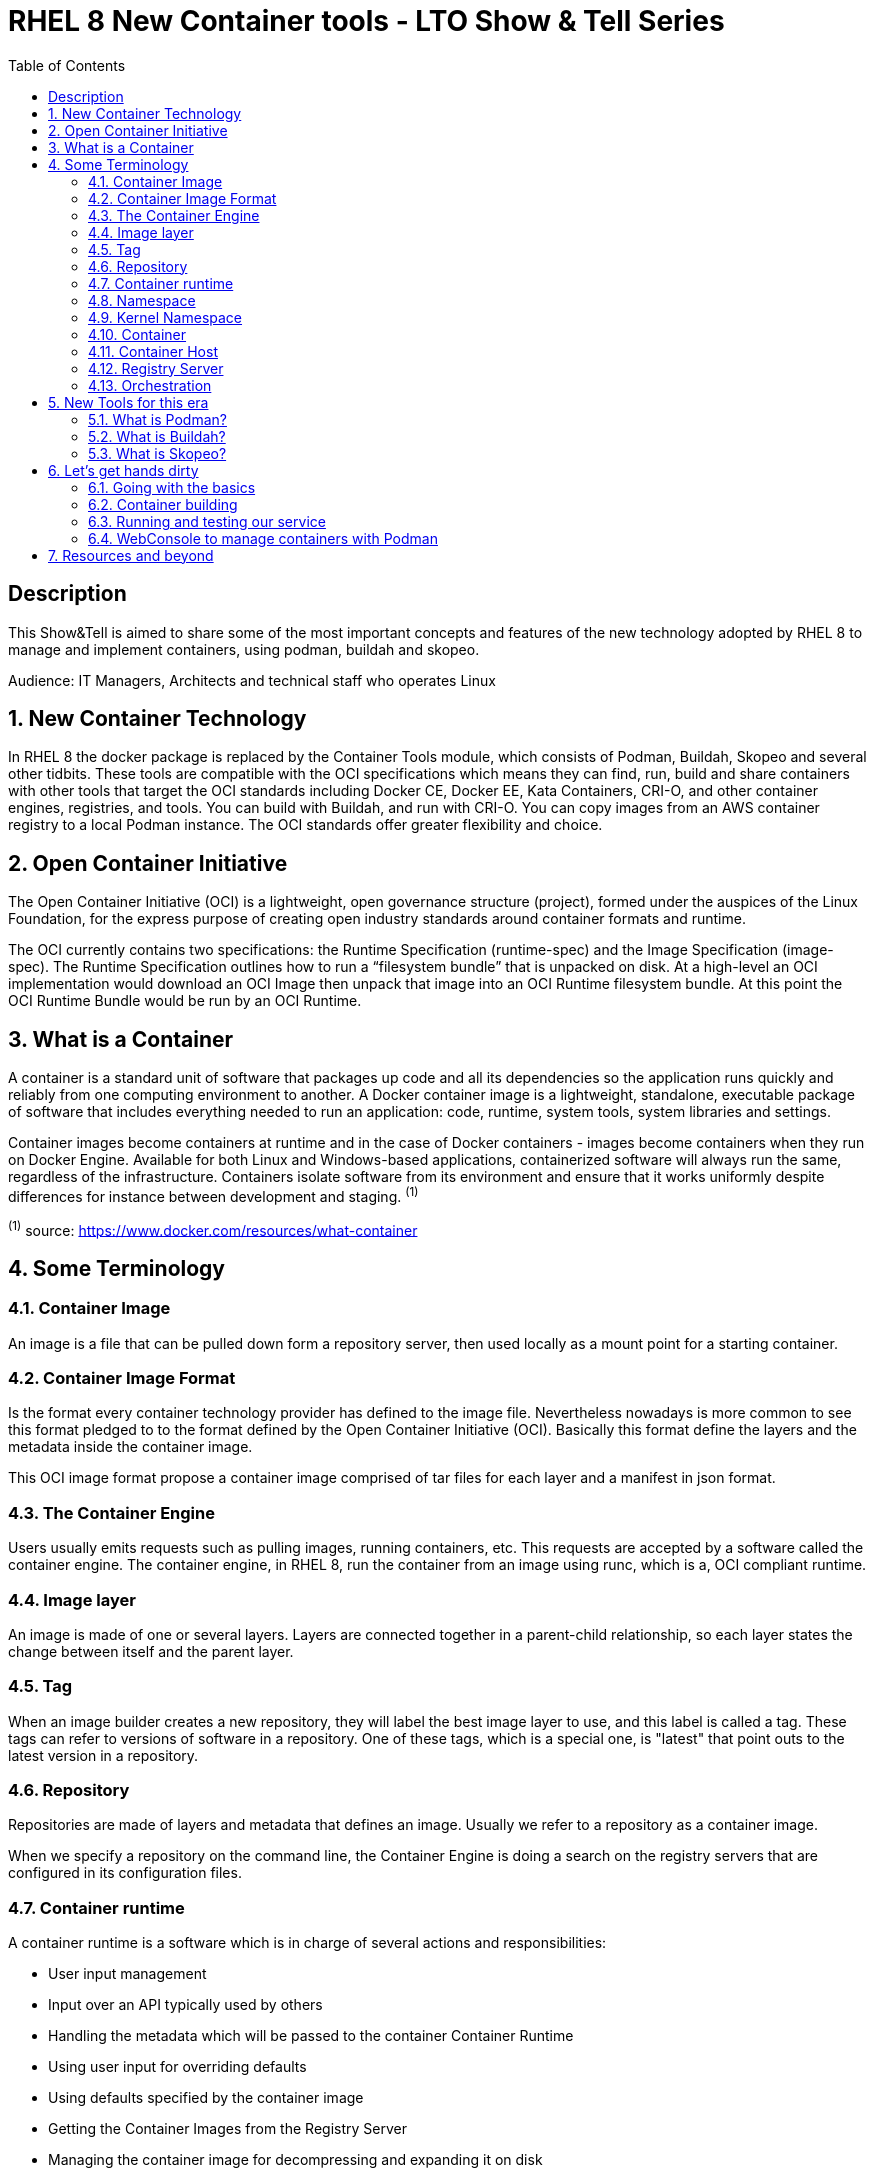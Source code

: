 :scrollbar:
:data-uri:
:toc2:
:imagesdir: images

= RHEL 8 New Container tools - LTO Show & Tell Series

== Description
This Show&Tell is aimed to share some of the most important concepts and features of the new technology adopted by RHEL 8 to manage and implement containers, using podman, buildah and skopeo.

Audience: IT Managers, Architects and technical staff who operates Linux

:numbered:

== New Container Technology
In RHEL 8 the docker package is replaced by the Container Tools module, which consists of Podman, Buildah, Skopeo and several other tidbits. These tools are compatible with the OCI specifications which means they can find, run, build and share containers with other tools that target the OCI standards including Docker CE, Docker EE, Kata Containers, CRI-O, and other container engines, registries, and tools. You can build with Buildah, and run with CRI-O. You can copy images from an AWS container registry to a local Podman instance. The OCI standards offer greater flexibility and choice.

== Open Container Initiative
The Open Container Initiative (OCI) is a lightweight, open governance structure (project), formed under the auspices of the Linux Foundation, for the express purpose of creating open industry standards around container formats and runtime.

The OCI currently contains two specifications: the Runtime Specification (runtime-spec) and the Image Specification (image-spec). The Runtime Specification outlines how to run a “filesystem bundle” that is unpacked on disk. At a high-level an OCI implementation would download an OCI Image then unpack that image into an OCI Runtime filesystem bundle. At this point the OCI Runtime Bundle would be run by an OCI Runtime.

== What is a Container
A container is a standard unit of software that packages up code and all its dependencies so the application runs quickly and reliably from one computing environment to another. A Docker container image is a lightweight, standalone, executable package of software that includes everything needed to run an application: code, runtime, system tools, system libraries and settings.

Container images become containers at runtime and in the case of Docker containers - images become containers when they run on Docker Engine. Available for both Linux and Windows-based applications, containerized software will always run the same, regardless of the infrastructure. Containers isolate software from its environment and ensure that it works uniformly despite differences for instance between development and staging. ^(1)^

^(1)^ source: https://www.docker.com/resources/what-container

== Some Terminology

=== Container Image
An image is a file that can be pulled down form a repository server, then used locally as a mount point for a starting container.

=== Container Image Format
Is the format every container technology provider has defined to the image file. Nevertheless nowadays is more common to see this format pledged to to the format defined by the Open Container Initiative (OCI). Basically this format define the layers and the metadata inside the container image.

This OCI image format propose a container image comprised of tar files for each layer and a manifest in json format.

=== The Container Engine
Users usually emits requests such as pulling images, running containers, etc. This requests are accepted by a software called the container engine. The container engine, in RHEL 8, run the container from an image using runc, which is a, OCI compliant runtime.

=== Image layer

An image is made of one or several layers. Layers are connected together in a parent-child relationship, so each layer states the change between itself and the parent layer.

=== Tag

When an image builder creates a new repository, they will label the best image layer to use, and this label is called a tag. These tags can refer to versions of software in a repository. One of these tags, which is a special one, is "latest" that point outs to the latest version in a repository.

=== Repository

Repositories are made of layers and metadata that defines an image. Usually we refer to a repository as a container image.

When we specify a repository on the command line, the Container Engine is doing a search on the registry servers that are configured in its configuration files.

=== Container runtime

A container runtime is a software which is in charge of several actions and responsibilities:

* User input management
* Input over an API typically used by others
* Handling the metadata which will be passed to the container Container Runtime
* Using user input for overriding defaults
* Using defaults specified by the container image
* Getting the Container Images from the Registry Server
* Managing the container image for decompressing and expanding it on disk
* Preparing a mount point for the container
* Calling the Container Runtime

runc is the OCI compliant runtime most used by users and developers nowadays.

=== Namespace

Namespaces separate groups of repositories. The namespace is typically the username of the person sharing the image, but can also be a group name, or a logical name. For example, Red Hat uses the namespace to separate groups of repositories based on products listed on the Red Hat Federated Registry server.

=== Kernel Namespace

A kernel namespace is different from a namespace in which the former enables each container to have it’s own mount points, network interfaces, user identifiers, process identifiers, etc.

Typically, a regular Linux process is created using a version of exec() system call. When a container is created, the container engine makes the request to the kernel with a special system call called clone(), which in consequence creates the process ith its own virtual mount points, process ids, user ids, network interfaces, hostname, etc, benefiting the process isolation from the regular processes.

=== Container

A container is an instance of a container image comprised of standard Linux processes which are ussually created using clone() system call.

Red Hat Enterprise Linux implements Linux Containers using core technologies such as Control Groups (Cgroups) for Resource Management, Namespaces for Process Isolation, SELinux for Security, enabling secure multi-tenancy and reducing the potential for security exploits. All this is meant to provide you with an environment to producing and running enterprise-quality containers.

=== Container Host

A container host is an Operating System Instance in charge of running the processes that compose a container. This host could be a physical, an on premise virtual machine or a cloud virtual instance.

=== Registry Server

It is a server which stores repositories. Usually when the repository is not locally cached, it can be pulled from different registries. For example Red Hat Enterprise Linux is configured to pull repositories from registry.access.redhat.com first, then it will try docker.io (Docker Hub) and quay.io.

=== Orchestration

The orchestration comes into the scene when scalability and control is necessary in a consistent way. What a container orchestration does is:

* Schedules container workloads into a cluster dynamically.
* Defines standard file formats for maintaining all metadata.

The capabilities that are obtained by an orchestration system could be the following.

* Consistency
* Automation
* Assistance on flowcharts otherwise manual

Red Hat Openshift is a good example of a container orchestration.

== New Tools for this era

=== What is Podman?

Podman is an open-source project that is available on most Linux platforms and resides on GitHub. It is a daemonless container engine for developing, managing, and running Open Container Initiative (OCI) containers and container images on your Linux System. Podman provides a Docker-compatible command line front end that can simply alias the Docker cli, `alias docker=podman`.

In Red Hat Enterprise Linux exists a way to mimic the docker cli installing podman-docker package, which gives Docker's administrators the look and feel of Docker command line.

Containers under the control of Podman can either be run by root or by a non-privileged user. Podman manages the entire container ecosystem which includes pods, containers, container images, and container volumes using the libpod library. Podman specializes in all of the commands and functions that help you to maintain and modify OCI container images, such as pulling and tagging. It allows you to create, run, and maintain those containers created from those images in a production environment.

source: https://podman.io/whatis.html

=== What is Buildah?

Buildah is a command-line tool for building Open Container Initiative-compatible images quickly and easily. It can act as a drop-in replacement for the Docker daemon’s docker build command but is flexible enough to allow you to build images with whatever tools you prefer to use. Buildah is easy to incorporate into scripts and build pipelines, and best of all, it doesn’t require a running container daemon to build its image.

Podman can be used to build containers, so what is the difference wirth Buildah?.

Podman uses Buildah’s build functionality under the covers to create a container image, but the two projects have differences. The most important difference between Podman and Buildah is their concept of a container. Podman allows users to create traditional containers and the intent of these containers is to be controlled through the entirety of a container life cycle. Buildah containers, on the other hand, are really created to allow content to be added to the container image. Each project has a separate internal representation of a container that is not shared. Because of this you cannot see Podman containers from within Buildah or vice versa. However the internal representation of a container image is the same between Buildah and Podman. In consequence, any container image that has been created, pulled or modified by one can be seen and used by the other.

source: https://opensource.com/article/18/6/getting-started-buildah

=== What is Skopeo?

Skopeo is a command line utility that performs various operations on container images and image repositories. it Can work with OCI images as well as the original Docker v2 images.

Skopeo works with API V2 registries such as Docker registries, the Atomic registry, private registries, local directories and local OCI-layout directories. Skopeo does not require a daemon to be running to perform these operations which consist of:

* Copying an image from and to various storage mechanisms. For example you can copy images from one registry to another, without requiring privilege.

* Inspecting a remote image showing its properties including its layers, without requiring you to pull the image to the host.

* Deleting an image from an image repository.

* When required by the repository, skopeo can pass the appropriate credentials and certificates for authentication.

source: https://github.com/containers/skopeo

== Let's get hands dirty

In this session we are going to do several activities related to the following workflow:

=== Going with the basics

* Understand how Podman works in general

*Install RHEL 8 container tools module*

[source,bash]
-----------------
# yum module install container-tools -y
-----------------

* Playing around with containers

*Configure Registries*

You can configure which and the order of the rgistries to be consulted in a search procedure with podman.

[source,bash]
-----------------
# more /etc/containers/registries.conf

# This is a system-wide configuration file used to
# keep track of registries for various container backends.
# It adheres to TOML format and does not support recursive
# lists of registries.

# The default location for this configuration file is /etc/containers/registries.conf.

# The only valid categories are: 'registries.search', 'registries.insecure',
# and 'registries.block'.

[registries.search]
registries = ['registry.redhat.io', 'registry.access.redhat.com', 'quay.io', 'docker.io']

...
-----------------

[NOTE] 
registries.conf, by default, has configured redhat, quay and then docker, which also is the order fo searching.

*Install podman-docker package*

podman-docker is a package for letting Docker users to use docker command as they where working on a docker server. Installin the package is very easy and give docker administrator a comman ground for their admin stuff.

[source,bash]
-----------------
# yum install podman-docker -y

# docker info
Emulate Docker CLI using podman. Create /etc/containers/nodocker to quiet msg.
host:
  BuildahVersion: 1.9.0
  Conmon:
    package: podman-1.4.2-6.module+el8.1.0+4830+f49150d7.x86_64
    path: /usr/libexec/podman/conmon
    version: 'conmon version 2.0.1-dev, commit: unknown'
  Distribution:
    distribution: '"rhel"'
    version: "8.1"
  MemFree: 137306112
  MemTotal: 1028866048
  OCIRuntime:
    package: runc-1.0.0-61.rc8.module+el8.1.0+4873+4a24e241.x86_64
    path: /usr/bin/runc
    version: 'runc version spec: 1.0.1-dev'
  SwapFree: 1681203200
  SwapTotal: 1719660544
  arch: amd64
  cpus: 2
  hostname: showtellrhel
  kernel: 4.18.0-147.3.1.el8_1.x86_64
  os: linux
  rootless: false
  uptime: 1h 51m 40.29s (Approximately 0.04 days)
registries:
  blocked: null
  insecure: null
  search:
  - registry.redhat.io
  - registry.access.redhat.com
  - quay.io
  - docker.io
store:
  ConfigFile: /etc/containers/storage.conf
  ContainerStore:
    number: 7
  GraphDriverName: overlay
  GraphOptions: null
  GraphRoot: /var/lib/containers/storage
  GraphStatus:
    Backing Filesystem: xfs
    Native Overlay Diff: "true"
    Supports d_type: "true"
    Using metacopy: "false"
  ImageStore:
    number: 5
  RunRoot: /var/run/containers/storage
  VolumePath: /var/lib/containers/storage/volumes

-----------------

We have executed a "docker info" command to inspect our containers environment installation. The output shows several pieces of important information such as versions, storage facilities, images stored, registries, etc.

*Search for registries*

The info parameter of podman command give us come useful information including the registries where, by default, the enginde look for images.

  search:
  - registry.redhat.io
  - registry.access.redhat.com
  - quay.io
  - docker.io
  

Let's search for the ubi image of RHEL 8.

[source,bash]
-----------------
# podman search ubi8 | grep  registry.access.redhat.com

redhat.com   registry.access.redhat.com/ubi8                       The Universal Base Image is designed and eng...   0
redhat.com   registry.access.redhat.com/openjdk/openjdk-11-rhel8   OpenJDK S2I image for Java Applications on U...   0
redhat.com   registry.access.redhat.com/openjdk/openjdk-8-rhel8    OpenJDK 1.8 Image for Java Applications base...   0
redhat.com   registry.access.redhat.com/ubi8/dotnet-21             .NET Core 2.1 SDK and Runtime on RHEL 8           0
redhat.com   registry.access.redhat.com/ubi8/dotnet-30             .NET Core 3.0 SDK and Runtime on RHEL 8           0
redhat.com   registry.access.redhat.com/ubi8/dotnet-30-runtime     .NET Core 3.0 runtime only on RHEL 8              0
redhat.com   registry.access.redhat.com/ubi8/go-toolset            Platform for building and running Go 1.11.5 ...   0
redhat.com   registry.access.redhat.com/ubi8/perl-526              Platform for building and running Perl 5.26 ...   0
redhat.com   registry.access.redhat.com/ubi8/python-36             Platform for building and running Python 3.6...   0
redhat.com   registry.access.redhat.com/ubi8/ruby-25               Platform for building and running Ruby 2.5 a...   0
redhat.com   registry.access.redhat.com/ubi8/nodejs-10             Platform for building and running Node.js 10...   0
redhat.com   registry.access.redhat.com/ubi8/nodejs-12             Platform for building and running Node.js 12...   0
redhat.com   registry.access.redhat.com/ubi8/php-72                Platform for building and running PHP 7.2 ap...   0
redhat.com   registry.access.redhat.com/ubi8/php-73                Platform for building and running PHP 7.3 ap...   0
redhat.com   registry.access.redhat.com/ubi8/python-27             Platform for building and running Python 2.7...   0
redhat.com   registry.access.redhat.com/ubi8/ruby-26               Platform for building and running Ruby 2.6 a...   0
redhat.com   registry.access.redhat.com/ubi8/s2i-core              Base image which allows using of source-to-i...   0
redhat.com   registry.access.redhat.com/ubi8/ubi                   Provides the latest release of the Red Hat U...   0
redhat.com   registry.access.redhat.com/ubi8/dotnet-21-runtime     Provides the latest release of Red Hat Enter...   0
redhat.com   registry.access.redhat.com/ubi8/s2i-base              Base image with essential libraries and tool...   0
redhat.com   registry.access.redhat.com/ubi8/ubi-init              Provides the latest release of the Red Hat U...   0
redhat.com   registry.access.redhat.com/ubi8/ubi-minimal           Provides the latest release of the Minimal R...   0
redhat.com   registry.access.redhat.com/ubi8-minimal               The Universal Base Image Minimal is a stripp...   0
redhat.com   registry.access.redhat.com/ubi8-init                  The Universal Base Image Init is designed to...   0
-----------------

*Pull the RHEL 8 ubi image for use it

[source,bash]
-----------------
# podman pull registry.access.redhat.com/ubi8/ubi
Trying to pull registry.access.redhat.com/ubi8/ubi...Getting image source signatures
Copying blob fd8daf2668d1 done
Copying blob cb3c77f9bdd8 done
Copying config 096cae65a2 done
Writing manifest to image destination
Storing signatures
096cae65a2078ff26b3a2f82b28685b6091e4e2823809d45aef68aa2316300c7

# podman images
REPOSITORY                            TAG      IMAGE ID       CREATED       SIZE
registry.access.redhat.com/ubi8/ubi   latest   096cae65a207   4 weeks ago   239 MB
-----------------

With this image we will going to build our own container with a chatbot application.

*Pull an image with an application installed ready to be used*

The final goal of a container is to service to people or other applications to compose a more robust or elaborated service.

For example, nextcloud is a nice Dropbox clone that can be used right out the box.

Let's search for nextcloud image on any of the registries defined in the configuration file.

[source,bash]
-----------------
# podman search nextcloud

INDEX       NAME                                                   DESCRIPTION                                       STARS   OFFICIAL   AUTOMATED
quay.io     quay.io/rootlogin/nextcloud                            # Nextcloud  Blazing fast image containing N...   0
quay.io     quay.io/crazymax/nextcloud                             **Moved to [DockerHub](https://hub.docker.co...   0
...
docker.io   docker.io/library/nextcloud                            A safe home for all your data                     1232    [OK]
docker.io   docker.io/linuxserver/nextcloud                        A Nextcloud container, brought to you by Lin...   193
docker.io   docker.io/wonderfall/nextcloud                         All-in-one alpine-based Nextcloud image.          79         
...
-----------------

[NOTE] 
The output has been truncated for simplicity. The nextcloud container was found on quay and docker registries. Let's pull the official docker image.

[source,bash]
-----------------
#podman pull docker.io/library/nextcloud
Trying to pull docker.io/library/nextcloud...Getting image source signatures
Copying blob 83d8859e9744 done
Copying blob 85cf4fc86478 done
Copying blob 8ec398bc0356 done
Copying blob 970dadf4ccb6 done
Copying blob d6b7434b63a2 done
Copying blob 8c04561117a4 done
Copying blob 814ae7711d3c done
Copying blob 4896fed78b6b done
Copying blob 9c3d824d0ad5 done
Copying blob 9e316fd5b3b3 done
Copying blob 578b40496c37 done
Copying blob 280386098458 done
Copying blob 11a7c8596b56 done
Copying blob 46017765526c done
Copying blob e74d71e9611d done
Copying blob 8d04e75769f6 done
Copying blob d71822075f1a done
Copying blob b5b721156f26 done
Copying blob c749306a7cbf done
Copying blob d41cc464d579 done
Copying blob 6561bcc8c65b done
Copying config 3cd599c50a done
Writing manifest to image destination
Storing signatures
3cd599c50aec3e6612bfea1fc91e32912a17ecdfb33780f7ceed096b8627c573
-----------------

*Inspect images installed on the host*

podman can assit you to inspect an image.

[source,bash]
-----------------
# podman inspect registry.access.redhat.com/ubi8/ubi
[
    {
        "Id": "096cae65a2078ff26b3a2f82b28685b6091e4e2823809d45aef68aa2316300c7",
        "Digest": "sha256:9e3ba956fab8788c71645d85a7ad21023a6ebc2b7e48eb2940e91b0904d47a94",
        "RepoTags": [
            "registry.access.redhat.com/ubi8/ubi:latest"
        ],
        "RepoDigests": [
            "registry.access.redhat.com/ubi8/ubi@sha256:9e3ba956fab8788c71645d85a7ad21023a6ebc2b7e48eb2940e91b0904d47a94"
        ],
        "Parent": "",
        "Comment": "",
        "Created": "2019-12-10T17:54:10.824568Z",
        "Config": {
            "Env": [
                "PATH=/usr/local/sbin:/usr/local/bin:/usr/sbin:/usr/bin:/sbin:/bin",
                "container=oci"
            ],
            "Cmd": [
                "/bin/bash"
            ],
            "Labels": {
                "architecture": "x86_64",
                "authoritative-source-url": "registry.access.redhat.com",
                "build-date": "2019-12-10T17:53:44.032126",
                "com.redhat.build-host": "cpt-1004.osbs.prod.upshift.rdu2.redhat.com",
                "com.redhat.component": "ubi8-container",
                "com.redhat.license_terms": "https://www.redhat.com/en/about/red-hat-end-user-license-agreements#UBI",
                "description": "The Universal Base Image is designed and engineered to be the base layer for all of your containerized applications, middleware and utilities. This base image is freely redistributable, but Red Hat only supports Red Hat technologies through subscriptions for Red Hat products. This image is maintained by Red Hat and updated regularly.",
                "distribution-scope": "public",
                "io.k8s.description": "The Universal Base Image is designed and engineered to be the base layer for all of your containerized applications, middleware and utilities. This base image is freely redistributable, but Red Hat only supports Red Hat technologies through subscriptions for Red Hat products. This image is maintained by Red Hat and updated regularly.",
                "io.k8s.display-name": "Red Hat Universal Base Image 8",
                "io.openshift.expose-services": "",
                "io.openshift.tags": "base rhel8",
                "maintainer": "Red Hat, Inc.",
                "name": "ubi8",
                "release": "328",
                "summary": "Provides the latest release of Red Hat Universal Base Image 8.",
                "url": "https://access.redhat.com/containers/#/registry.access.redhat.com/ubi8/images/8.1-328",
                "vcs-ref": "c42933bcdbf9f1c232e981a5e40de257c3534c8e",
                "vcs-type": "git",
                "vendor": "Red Hat, Inc.",
                "version": "8.1"
            }
        },...
]
-----------------

[NOTE] 
We can see a lot of info useful for admin purposes. This image is for RHEL 8.1 and was created on 2019-12-10

*Run a container from that image*

Let's start the nextcloud container. In this case, this a container with an application giving a service. Our container will be run starting all the modules and software required for service nextcloud, so we need to run this container in backgound.

[source,bash]
-----------------
# podman run --rm --name=nextcloud -d -p 8080:80 docker.io/library/nextcloud
a26221d2aba4338206a7a7d5b51ccdd76f9eb9e51e6332e7667e127d908071a4

#podman ps
CONTAINER ID  IMAGE                               COMMAND               CREATED         STATUS             PORTS                 NAMES
a26221d2aba4  docker.io/library/nextcloud:latest  /entrypoint.sh ap...  20 seconds ago  Up 19 seconds ago  0.0.0.0:8080->80/tcp  nextcloud
-----------------

Let's see if the service is up and running?

[source,bash]
-----------------
# curl http://192.168.56.116:8080
<!DOCTYPE html>
<html class="ng-csp" data-placeholder-focus="false" lang="en" data-locale="en" >
        <head
 data-requesttoken="O5MhATiYUvPIj5vuTFzrXcfnBKrWIuYTHAABMzIMwAk=:DcFrOXDLCpyb/9SXdWWCDPSqceLuaqxJT3JAAQZbmEA=">
                <meta charset="utf-8">
                <title>
                Nextcloud               </title>
                <meta http-equiv="X-UA-Compatible" content="IE=edge">
                <meta name="viewport" content="width=device-width, initial-scale=1.0, minimum-scale=1.0">
                                <meta name="apple-itunes-app" content="app-id=1125420102">
                                <meta name="theme-color" content="#0082c9">
                <link rel="icon" href="/core/img/favicon.ico">
                <link rel="apple-touch-icon" href="/core/img/favicon-touch.png">
                <link rel="mask-icon" sizes="any" href="/core/img/favicon-mask.svg" color="#0082c9">
                <link rel="manifest" href="/core/img/manifest.json">
                <link rel="stylesheet" href="/core/css/guest.css?v=ba222ded25d957b900c03bef914333cd">
                <script nonce="TzVNaEFUaVlVdlBJajV2dVRGenJYY2ZuQktyV0l1WVRIQUFCTXpJTXdBaz06RGNGck9YRExDcHliLzlTWGRXV0NEUFNxY2VMdWFxeEpUM0pBQVFaYm1FQT0=" defer src="/core/js/dist/main.js?v=ba222ded25d957b900c03bef914333cd"></script>
<script nonce="TzVNaEFUaVlVdlBJajV2dVRGenJYY2ZuQktyV0l1WVRIQUFCTXpJTXdBaz06RGNGck9YRExDcHliLzlTWGRXV0NEUFNxY2VMdWFxeEpUM0pBQVFaYm1FQT0=" defer src="/core/js/mimetype.js?v=ba222ded25d957b900c03bef914333cd"></script>
<script nonce="TzVNaEFUaVlVdlBJajV2dVRGenJYY2ZuQktyV0l1WVRIQUFCTXpJTXdBaz06RGNGck9YRExDcHliLzlTWGRXV0NEUFNxY2VMdWFxeEpUM0pBQVFaYm1FQT0=" defer src="/core/js/mimetypelist.js?v=ba222ded25d957b900c03bef914333cd"></script>
<script nonce="TzVNaEFUaVlVdlBJajV2dVRGenJYY2ZuQktyV0l1WVRIQUFCTXpJTXdBaz06RGNGck9YRExDcHliLzlTWGRXV0NEUFNxY2VMdWFxeEpUM0pBQVFaYm1FQT0=" defer src="/core/js/select2-toggleselect.js?v=ba222ded25d957b900c03bef914333cd"></script>
<script nonce="TzVNaEFUaVlVdlBJajV2dVRGenJYY2ZuQktyV0l1WVRIQUFCTXpJTXdBaz06RGNGck9YRExDcHliLzlTWGRXV0NEUFNxY2VMdWFxeEpUM0pBQVFaYm1FQT0=" defer src="/core/search/js/search.js?v=ba222ded25d957b900c03bef914333cd"></script>
<script nonce="TzVNaEFUaVlVdlBJajV2dVRGenJYY2ZuQktyV0l1WVRIQUFCTXpJTXdBaz06RGNGck9YRExDcHliLzlTWGRXV0NEUFNxY2VMdWFxeEpUM0pBQVFaYm1FQT0=" defer src="/core/js/setup.js?v=ba222ded25d957b900c03bef914333cd"></script>
<script nonce="TzVNaEFUaVlVdlBJajV2dVRGenJYY2ZuQktyV0l1WVRIQUFCTXpJTXdBaz06RGNGck9YRExDcHliLzlTWGRXV0NEUFNxY2VMdWFxeEpUM0pBQVFaYm1FQT0=" defer src="/core/search/js/searchprovider.js?v=ba222ded25d957b900c03bef914333cd"></script>
<script nonce="TzVNaEFUaVlVdlBJajV2dVRGenJYY2ZuQktyV0l1WVRIQUFCTXpJTXdBaz06RGNGck9YRExDcHliLzlTWGRXV0NEUFNxY2VMdWFxeEpUM0pBQVFaYm1FQT0=" defer src="/core/js/files/fileinfo.js?v=ba222ded25d957b900c03bef914333cd"></script>
<script nonce="TzVNaEFUaVlVdlBJajV2dVRGenJYY2ZuQktyV0l1WVRIQUFCTXpJTXdBaz06RGNGck9YRExDcHliLzlTWGRXV0NEUFNxY2VMdWFxeEpUM0pBQVFaYm1FQT0=" defer src="/core/js/files/client.js?v=ba222ded25d957b900c03bef914333cd"></script>
<script nonce="TzVNaEFUaVlVdlBJajV2dVRGenJYY2ZuQktyV0l1WVRIQUFCTXpJTXdBaz06RGNGck9YRExDcHliLzlTWGRXV0NEUFNxY2VMdWFxeEpUM0pBQVFaYm1FQT0=" defer src="/core/js/installation.js?v=ba222ded25d957b900c03bef914333cd"></script>
                        </head>
        <body id="body-login">
                <noscript>
        <div id="nojavascript">
                <div>
                        This application requires JavaScript for correct operation. Please <a href="https://www.enable-javascript.com/" target="_blank" rel="noreferrer noopener">enable JavaScript</a> and reload the page.          </div>
        </div>
</noscript>
                                <div class="wrapper">
...
        <p class="info">
                <span class="icon-info-white"></span>
                Need help?              <a target="_blank" rel="noreferrer noopener" href="https://docs.nextcloud.com/server/17/go.php?to=admin-install">See the documentation ↗</a>
        </p>
</form>
                                </main>
                        </div>
                </div>
                <footer role="contentinfo">
                        <p class="info">
                                <a href="https://nextcloud.com" target="_blank" rel="noreferrer noopener">Nextcloud</a> – a safe home for all your data      </p>
                </footer>
        </body>
</html>
-----------------

To access the nextcloud service simply open a brower and type http://192.168-56.x:8080

[NOTE] 
In this case, the service is a web service. In case you have other king of protocol you must need to undersdtanding first to access such service. This is going to be covered later.

Let's run the RHE 8 ubi container.

[source,bash]
-----------------
# podman run -ti registry.access.redhat.com/ubi8/ubi:latest /bin/bash

[root@8295cb3cba6b /]# yum update
Updating Subscription Management repositories.
Unable to read consumer identity
Subscription Manager is operating in container mode.
Red Hat Enterprise Linux 8 for x86_64 - AppStream (RPMs)                                                                      2.6 MB/s |  14 MB     00:05
Red Hat Enterprise Linux 8 for x86_64 - BaseOS (RPMs)                                                                         3.1 MB/s |  13 MB     00:04
Red Hat Universal Base Image 8 (RPMs) - BaseOS                                                                                419 kB/s | 760 kB     00:01
Red Hat Universal Base Image 8 (RPMs) - AppStream                                                                             829 kB/s | 3.1 MB     00:03
Red Hat Universal Base Image 8 (RPMs) - CodeReady Builder                                                                     8.3 kB/s | 9.1 kB     00:01
Last metadata expiration check: 0:00:01 ago on Thu Jan  9 21:00:31 2020.
Dependencies resolved.
==============================================================================================================================================================
 Package                           Architecture               Version                              Repository                                            Size
==============================================================================================================================================================
Upgrading:
 gdb-gdbserver                     x86_64                     8.2-6.el8_0                          rhel-8-for-x86_64-appstream-rpms                     435 k
 setup                             noarch                     2.12.2-2.el8_1.1                     rhel-8-for-x86_64-baseos-rpms                        180 k

Transaction Summary
==============================================================================================================================================================
Upgrade  2 Packages

Total download size: 615 k
Is this ok [y/N]: y
Downloading Packages:
(1/2): gdb-gdbserver-8.2-6.el8_0.x86_64.rpm                                                                                   519 kB/s | 435 kB     00:00
(2/2): setup-2.12.2-2.el8_1.1.noarch.rpm                                                                                      210 kB/s | 180 kB     00:00
--------------------------------------------------------------------------------------------------------------------------------------------------------------
Total                                                                                                                         715 kB/s | 615 kB     00:00
Running transaction check
Transaction check succeeded.
Running transaction test
Transaction test succeeded.
Running transaction
  Preparing        :                                                                                                                                      1/1
  Upgrading        : setup-2.12.2-2.el8_1.1.noarch                                                                                                        1/4
warning: /etc/shadow created as /etc/shadow.rpmnew

  Running scriptlet: setup-2.12.2-2.el8_1.1.noarch                                                                                                        1/4
  Upgrading        : gdb-gdbserver-8.2-6.el8_0.x86_64                                                                                                     2/4
  Cleanup          : setup-2.12.2-2.el8_0.1.noarch                                                                                                        3/4
  Cleanup          : gdb-gdbserver-8.2-6.el8.x86_64                                                                                                       4/4
  Running scriptlet: gdb-gdbserver-8.2-6.el8.x86_64                                                                                                       4/4
  Verifying        : gdb-gdbserver-8.2-6.el8_0.x86_64                                                                                                     1/4
  Verifying        : gdb-gdbserver-8.2-6.el8.x86_64                                                                                                       2/4
  Verifying        : setup-2.12.2-2.el8_1.1.noarch                                                                                                        3/4
  Verifying        : setup-2.12.2-2.el8_0.1.noarch                                                                                                        4/4
Installed products updated.

Upgraded:
  gdb-gdbserver-8.2-6.el8_0.x86_64                                                setup-2.12.2-2.el8_1.1.noarch

Complete!
-----------------

[NOTE] 
"podman run" executes the bash shell and with -ti set an interactive session where we can interact with the operating system as if we were on the host itself. In this case we executed a yum update.

*Running rootless* 

Running the container tools a superuser is an excelent way to ensure that the containers have full access to all features available on the system. Nevertheless, with the feature called *"Rootless Containers," generally available as of RHEL 8.1*, you can work with containers as a user with no superuser privileges.

Being logged in as root you need to make sure you are in an RHEL instance version 8.1, otherwise update it with yum.

Also make sure the packecge *slirp4netns* is intalled, otherwise install it with yum.

[source,bash]
-----------------
# yum install slirp4netns -y
-----------------

Increase user namespaces in the kernel.

[source,bash]
-----------------
# echo "user.max_user_namespaces=28633" > /etc/sysctl.d/userns.conf
# sysctl -p /etc/sysctl.d/userns.conf
-----------------

Create a new user account and add a password for that account.

[source,bash]
-----------------
# useradd -c "rootless" joe
# passwd rootless
-----------------

Log in directly as the user rootless (don’t use su or su - to become that user because that doesn’t set the correct environment variables) and try to pull and run an image.

[source,bash]
-----------------
$ podman pull registry.access.redhat.com/ubi8/ubi
$ podman run registry.access.redhat.com/ubi8/ubi cat /etc/os-release
NAME="Red Hat Enterprise Linux"
VERSION="8.1 (Ootpa)"
-----------------

=== Container building

This, in practice, is what any platform administrator needs to do in the everyday work, when the size makes it manageable, otherwise needs to think in a container orchestration system as Red Hat openshift.

In our exmaple we are going to deploy a simple chatbot which corpus data is related to ansible, extracted from the Ansible Glossary found on the net. The scripts for deployment are located here.

The chatbot is comprised of to main part:

* The Engine
- This is a python service provider application that expose a chat interface vía Linux sockets trhough the port 9095.
* The Web Interface
- The web interface is a simple python flask program in charge of expose a web interface for the chatbot and a restful api. the Web Chat Bot stablish a communicatio nwith the engine to respond to users requests.

*Create a Dockerfile file"

First things first. We need to create a directory tree to get things with some structure. The following procedures has been tested in a RHEL 8.1 environment.

[source,bash]
-----------------
cd /root
mkdir containers
cd containers
mkdir -p engine/chatbotApp webchat/chatbotApp
git clone https://github.com/ltoRhelDemos/python-ansible-chatbot.git
cp python-ansible-chatbot/* webchat/chatbotApp/.
cp python-ansible-chatbot/* engine/chatbotApp/.
-----------------

Let's build the web chat container.

[source,bash]
-----------------
cd /root/containers/webchat
vim Dockerfile

*Dockerfile content*
FROM registry.access.redhat.com/ubi8/ubi

RUN yum update -y
RUN yum install python36 -y

RUN pip3 install flask

CMD ["mkdir","/root/chatbot"]

COPY /chatbotApp/* /root/chatbot/

WORKDIR /root/chatbot

CMD ["/usr/bin/python3","webChat.py","title=Ansible_Chatter","subtitle=Latam_Techonology_Office","comment=Mantained by adirgan@redhat.com","questionSentence=What_you_need_to_Know?","buttonText=Ask", "botName=Ansible_Expert", "botName=Ansible_Expert"]
-----------------

Now, we need to build the container. 

[NOTE] YOU MUST LOG-IN IN registry.access.redhat.com with your Red Hat credentials or a developer account which is free.

[source,bash]
-----------------
# podman login registry.access.redhat.com
username:
password:
-----------------

[source,bash]
-----------------
# podman build -t ansiblewebchat_0.1 .

STEP 1: FROM registry.access.redhat.com/ubi8/ubi
STEP 2: RUN yum update -y
Updating Subscription Management repositories.
Unable to read consumer identity
Subscription Manager is operating in container mode.
Red Hat Enterprise Linux 8 for x86_64 - BaseOS  3.8 MB/s |  13 MB     00:03
Red Hat Enterprise Linux 8 for x86_64 - AppStre 3.3 MB/s |  14 MB     00:04
Red Hat Universal Base Image 8 (RPMs) - BaseOS  223 kB/s | 760 kB     00:03
Red Hat Universal Base Image 8 (RPMs) - AppStre 1.2 MB/s | 3.1 MB     00:02
Red Hat Universal Base Image 8 (RPMs) - CodeRea 6.2 kB/s | 9.1 kB     00:01
Dependencies resolved.
 Package       Arch   Version            Repository                        Size
Upgrading:
 setup         noarch 2.12.2-2.el8_1.1   rhel-8-for-x86_64-baseos-rpms    180 k
 gdb-gdbserver x86_64 8.2-6.el8_0        rhel-8-for-x86_64-appstream-rpms 435 k

Transaction Summary
Upgrade  2 Packages

Total download size: 615 k
Downloading Packages:
(1/2): setup-2.12.2-2.el8_1.1.noarch.rpm        548 kB/s | 180 kB     00:00
(2/2): gdb-gdbserver-8.2-6.el8_0.x86_64.rpm     1.3 MB/s | 435 kB     00:00
Total                                           1.8 MB/s | 615 kB     00:00
Running transaction check
Transaction check succeeded.
Running transaction test
Transaction test succeeded.
Running transaction
  Preparing        :                                                        1/1
  Upgrading        : gdb-gdbserver-8.2-6.el8_0.x86_64                       1/4
  Upgrading        : setup-2.12.2-2.el8_1.1.noarch                          2/4
warning: /etc/shadow created as /etc/shadow.rpmnew

  Running scriptlet: setup-2.12.2-2.el8_1.1.noarch                          2/4
  Cleanup          : setup-2.12.2-2.el8_0.1.noarch                          3/4
  Cleanup          : gdb-gdbserver-8.2-6.el8.x86_64                         4/4
  Running scriptlet: gdb-gdbserver-8.2-6.el8.x86_64                         4/4
  Verifying        : setup-2.12.2-2.el8_1.1.noarch                          1/4
  Verifying        : setup-2.12.2-2.el8_0.1.noarch                          2/4
  Verifying        : gdb-gdbserver-8.2-6.el8_0.x86_64                       3/4
  Verifying        : gdb-gdbserver-8.2-6.el8.x86_64                         4/4
Installed products updated.

Upgraded:
  setup-2.12.2-2.el8_1.1.noarch         gdb-gdbserver-8.2-6.el8_0.x86_64

Complete!
7e01ddcaa846a0d2907ae970b38c495e76af95b37f53acfaed6083c9fb776564
STEP 3: RUN yum install python36 -y
Updating Subscription Management repositories.
Unable to read consumer identity
Subscription Manager is operating in container mode.
Last metadata expiration check: 0:00:17 ago on Fri Jan 10 11:45:03 2020.
Dependencies resolved.
 Package              ArchVersion                              Repository                       Size
Installing:
 python36             x86_643.6.8-2.module+el8.1.0+3334+5cb623d7 rhel-8-for-x86_64-appstream-rpms 19 k
Installing dependencies:
 python3-setuptools   noarch39.2.0-5.el8                         rhel-8-for-x86_64-baseos-rpms    163 k
 python3-pip          noarch9.0.3-15.el8                         rhel-8-for-x86_64-appstream-rpms 19 k
Enabling module streams:
 python36             3.6

Transaction Summary
Install  3 Packages

Total download size: 201 k
Installed size: 466 k
Downloading Packages:
(1/3): python3-setuptools-39.2.0-5.el8.noarch.r 745 kB/s | 163 kB     00:00
(2/3): python36-3.6.8-2.module+el8.1.0+3334+5cb  77 kB/s |  19 kB     00:00
(3/3): python3-pip-9.0.3-15.el8.noarch.rpm       75 kB/s |  19 kB     00:00

Total                                           760 kB/s | 201 kB     00:00
Running transaction check
Transaction check succeeded.
Running transaction test
Transaction test succeeded.
Running transaction
  Preparing        :                                                        1/1
  Installing       : python3-setuptools-39.2.0-5.el8.noarch                 1/3
  Installing       : python3-pip-9.0.3-15.el8.noarch                        2/3
  Installing       : python36-3.6.8-2.module+el8.1.0+3334+5cb623d7.x86_64   3/3
  Running scriptlet: python36-3.6.8-2.module+el8.1.0+3334+5cb623d7.x86_64   3/3
  Verifying        : python3-setuptools-39.2.0-5.el8.noarch                 1/3
  Verifying        : python36-3.6.8-2.module+el8.1.0+3334+5cb623d7.x86_64   2/3
  Verifying        : python3-pip-9.0.3-15.el8.noarch                        3/3
Installed products updated.

Installed:
  python36-3.6.8-2.module+el8.1.0+3334+5cb623d7.x86_64
  python3-setuptools-39.2.0-5.el8.noarch
  python3-pip-9.0.3-15.el8.noarch

Complete!
125564775c7fbfe3adad166ad95c8c3749fb9a3bf4c5320ff2baacae0af73cdb
STEP 4: RUN pip3 install flask
WARNING: Running pip install with root privileges is generally not a good idea. Try `pip3 install --user` instead.
Collecting flask
  Downloading https://files.pythonhosted.org/packages/9b/93/628509b8d5dc749656a9641f4caf13540e2cdec85276964ff8f43bbb1d3b/Flask-1.1.1-py2.py3-none-any.whl (94kB)
Collecting Werkzeug>=0.15 (from flask)
  Downloading https://files.pythonhosted.org/packages/ce/42/3aeda98f96e85fd26180534d36570e4d18108d62ae36f87694b476b83d6f/Werkzeug-0.16.0-py2.py3-none-any.whl (327kB)
Collecting Jinja2>=2.10.1 (from flask)
  Downloading https://files.pythonhosted.org/packages/65/e0/eb35e762802015cab1ccee04e8a277b03f1d8e53da3ec3106882ec42558b/Jinja2-2.10.3-py2.py3-none-any.whl (125kB)
Collecting click>=5.1 (from flask)
  Downloading https://files.pythonhosted.org/packages/fa/37/45185cb5abbc30d7257104c434fe0b07e5a195a6847506c074527aa599ec/Click-7.0-py2.py3-none-any.whl (81kB)
Collecting itsdangerous>=0.24 (from flask)
  Downloading https://files.pythonhosted.org/packages/76/ae/44b03b253d6fade317f32c24d100b3b35c2239807046a4c953c7b89fa49e/itsdangerous-1.1.0-py2.py3-none-any.whl
Collecting MarkupSafe>=0.23 (from Jinja2>=2.10.1->flask)
  Downloading https://files.pythonhosted.org/packages/b2/5f/23e0023be6bb885d00ffbefad2942bc51a620328ee910f64abe5a8d18dd1/MarkupSafe-1.1.1-cp36-cp36m-manylinux1_x86_64.whl
Installing collected packages: Werkzeug, MarkupSafe, Jinja2, click, itsdangerous, flask
Successfully installed Jinja2-2.10.3 MarkupSafe-1.1.1 Werkzeug-0.16.0 click-7.0 flask-1.1.1 itsdangerous-1.1.0
4169f6f9047002ac92a0c74e4141c9f950a04269ea1f5753f1850f7df69db162
STEP 5: CMD ["mkdir","/root/chatbot"]
2c974cf0c23321b1bbc910cadc389838d517028cc7787eb476f383e5dc0e9a37
STEP 6: COPY /chatbotApp/* /root/chatbot/
77ce9f864d4fb14759cf2a20b01339aab7e87293f67a139c2f1b293d77bfebe7
STEP 7: WORKDIR /root/chatbot
e198ac4b38dcbb1705988125d44c846e97305027d45bb5f985ab86d28953cbd2
STEP 8: CMD ["/usr/bin/python3","webChat.py","title=Ansible_Chatter","subtitle=Latam_Techonology_Office","comment=Mantained by adirgan@redhat.com","questionSentence=What_you_need_to_Know?","buttonText=Ask", "botName=Ansible_Expert", "botName=Ansible_Expert"]
STEP 9: COMMIT ansiblewebchat_0.1
4ce07810a2228c3c1b871eb5cf004d6e183f2c6c7c672deab9ad044a92a745e6
-----------------

Let's continue with the chatbot engine.

[source,bash]
-----------------
# cd /root/containers/engine
# vim Dockerfile

*Dockerfile content*
FROM registry.access.redhat.com/ubi8/ubi

RUN yum update -y
RUN yum install python36 -y
RUN yum install python3-pillow -y

RUN pip3 install tensorflow==1.5
RUN pip3 install nltk
RUN pip3 install numpy
RUN pip3 install tflearn

CMD ["mkdir","/root/chatbot"]

COPY /chatbotApp/* /root/chatbot/

WORKDIR /root/chatbot

CMD ["/usr/bin/python3","serviceProvider.py"]
-----------------

Now, we build the container. 

[source,bash]
-----------------
# podman build -t ansiblechatbotengine_0.1 .

STEP 1: FROM registry.access.redhat.com/ubi8/ubi
STEP 2: RUN yum update -y
Updating Subscription Management repositories.
Unable to read consumer identity
Subscription Manager is operating in container mode.
Red Hat Enterprise Linux 8 for x86_64 - BaseOS  3.8 MB/s |  13 MB     00:03
Red Hat Enterprise Linux 8 for x86_64 - AppStre 3.5 MB/s |  14 MB     00:03
Red Hat Universal Base Image 8 (RPMs) - BaseOS  186 kB/s | 760 kB     00:04
Red Hat Universal Base Image 8 (RPMs) - AppStre 1.2 MB/s | 3.1 MB     00:02
Red Hat Universal Base Image 8 (RPMs) - CodeRea 7.2 kB/s | 9.1 kB     00:01
Dependencies resolved.
 Package       Arch   Version            Repository                        Size
Upgrading:
 setup         noarch 2.12.2-2.el8_1.1   rhel-8-for-x86_64-baseos-rpms    180 k
 gdb-gdbserver x86_64 8.2-6.el8_0        rhel-8-for-x86_64-appstream-rpms 435 k

Transaction Summary
Upgrade  2 Packages

Total download size: 615 k
Downloading Packages:
(1/2): setup-2.12.2-2.el8_1.1.noarch.rpm        574 kB/s | 180 kB     00:00
(2/2): gdb-gdbserver-8.2-6.el8_0.x86_64.rpm     1.1 MB/s | 435 kB     00:00

Total                                           1.6 MB/s | 615 kB     00:00
Running transaction check
Transaction check succeeded.
Running transaction test
Transaction test succeeded.
Running transaction
  Preparing        :                                                        1/1
  Upgrading        : gdb-gdbserver-8.2-6.el8_0.x86_64                       1/4
  Upgrading        : setup-2.12.2-2.el8_1.1.noarch                          2/4
warning: /etc/shadow created as /etc/shadow.rpmnew

  Running scriptlet: setup-2.12.2-2.el8_1.1.noarch                          2/4
  Cleanup          : setup-2.12.2-2.el8_0.1.noarch                          3/4
  Cleanup          : gdb-gdbserver-8.2-6.el8.x86_64                         4/4
  Running scriptlet: gdb-gdbserver-8.2-6.el8.x86_64                         4/4
  Verifying        : setup-2.12.2-2.el8_1.1.noarch                          1/4
  Verifying        : setup-2.12.2-2.el8_0.1.noarch                          2/4
  Verifying        : gdb-gdbserver-8.2-6.el8_0.x86_64                       3/4
  Verifying        : gdb-gdbserver-8.2-6.el8.x86_64                         4/4
Installed products updated.

Upgraded:
  setup-2.12.2-2.el8_1.1.noarch         gdb-gdbserver-8.2-6.el8_0.x86_64

Complete!
b11c1b1313c3cabc507012cfca2f1393edbe5eaa6038bc004597430e4e813088
STEP 3: RUN yum install python36 -y
Updating Subscription Management repositories.
Unable to read consumer identity
Subscription Manager is operating in container mode.
Last metadata expiration check: 0:00:18 ago on Fri Jan 10 11:17:07 2020.
Dependencies resolved.
 Package              ArchVersion                              Repository                       Size
Installing:
 python36             x86_643.6.8-2.module+el8.1.0+3334+5cb623d7 rhel-8-for-x86_64-appstream-rpms 19 k
Installing dependencies:
 python3-setuptools   noarch39.2.0-5.el8                         rhel-8-for-x86_64-baseos-rpms    163 k
 python3-pip          noarch9.0.3-15.el8                         rhel-8-for-x86_64-appstream-rpms 19 k
Enabling module streams:
 python36             3.6

Transaction Summary
Install  3 Packages

Total download size: 201 k
Installed size: 466 k
Downloading Packages:
(1/3): python3-pip-9.0.3-15.el8.noarch.rpm       65 kB/s |  19 kB     00:00
(2/3): python36-3.6.8-2.module+el8.1.0+3334+5cb  59 kB/s |  19 kB     00:00
(3/3): python3-setuptools-39.2.0-5.el8.noarch.r 491 kB/s | 163 kB     00:00
Total                                           599 kB/s | 201 kB     00:00
Running transaction check
Transaction check succeeded.
Running transaction test
Transaction test succeeded.
Running transaction
  Preparing        :                                                        1/1
  Installing       : python3-setuptools-39.2.0-5.el8.noarch                 1/3
  Installing       : python3-pip-9.0.3-15.el8.noarch                        2/3
  Installing       : python36-3.6.8-2.module+el8.1.0+3334+5cb623d7.x86_64   3/3
  Running scriptlet: python36-3.6.8-2.module+el8.1.0+3334+5cb623d7.x86_64   3/3
  Verifying        : python3-setuptools-39.2.0-5.el8.noarch                 1/3
  Verifying        : python36-3.6.8-2.module+el8.1.0+3334+5cb623d7.x86_64   2/3
  Verifying        : python3-pip-9.0.3-15.el8.noarch                        3/3
Installed products updated.

Installed:
  python36-3.6.8-2.module+el8.1.0+3334+5cb623d7.x86_64
  python3-setuptools-39.2.0-5.el8.noarch
  python3-pip-9.0.3-15.el8.noarch

Complete!
055ca687bf112be1559b9440d204a15d910921ecfe44fd74dd12002a5801d105
STEP 4: RUN pip3 install nltk
WARNING: Running pip install with root privileges is generally not a good idea. Try `pip3 install --user` instead.
Collecting nltk
  Downloading https://files.pythonhosted.org/packages/f6/1d/d925cfb4f324ede997f6d47bea4d9babba51b49e87a767c170b77005889d/nltk-3.4.5.zip (1.5MB)
Requirement already satisfied: six in /usr/lib/python3.6/site-packages (from nltk)
Installing collected packages: nltk
  Running setup.py install for nltk ... done
Successfully installed nltk-3.4.5
088ef98d8f95d294e72663573ce0be77e9542f43018d74cc9bcaf3239f20d400
STEP 5: RUN pip3 install numpy
WARNING: Running pip install with root privileges is generally not a good idea. Try `pip3 install --user` instead.
Collecting numpy
  Downloading https://files.pythonhosted.org/packages/62/20/4d43e141b5bc426ba38274933ef8e76e85c7adea2c321ecf9ebf7421cedf/numpy-1.18.1-cp36-cp36m-manylinux1_x86_64.whl (20.1MB)
Installing collected packages: numpy
Successfully installed numpy-1.18.1
23895d7e4e9d5113d54aa5a1a08692e504cb9c3184fc728e79ad8f3e65076737
STEP 6: RUN pip3 install tflearn
WARNING: Running pip install with root privileges is generally not a good idea. Try `pip3 install --user` instead.
Collecting tflearn
  Downloading https://files.pythonhosted.org/packages/16/ec/e9ce1b52e71f6dff3bd944f020cef7140779e783ab27512ea7c7275ddee5/tflearn-0.3.2.tar.gz (98kB)
Requirement already satisfied: numpy in /usr/local/lib64/python3.6/site-packages (from tflearn)
Requirement already satisfied: six in /usr/lib/python3.6/site-packages (from tflearn)
Collecting Pillow (from tflearn)
  Downloading https://files.pythonhosted.org/packages/19/5e/23dcc0ce3cc2abe92efd3cd61d764bee6ccdf1b667a1fb566f45dc249953/Pillow-7.0.0-cp36-cp36m-manylinux1_x86_64.whl (2.1MB)
Installing collected packages: Pillow, tflearn
  Running setup.py install for tflearn ... done
Successfully installed Pillow-7.0.0 tflearn-0.3.2
084de56f5f7c1238c3ac27696194f67798d186dc2fd65e674257f4f372e05454
STEP 7: RUN pip3 install tensorflow
WARNING: Running pip install with root privileges is generally not a good idea. Try `pip3 install --user` instead.
Collecting tensorflow
  Downloading https://files.pythonhosted.org/packages/de/f0/96fb2e0412ae9692dbf400e5b04432885f677ad6241c088ccc5fe7724d69/tensorflow-1.14.0-cp36-cp36m-manylinux1_x86_64.whl (109.2MB)
Collecting astor>=0.6.0 (from tensorflow)
  Downloading https://files.pythonhosted.org/packages/c3/88/97eef84f48fa04fbd6750e62dcceafba6c63c81b7ac1420856c8dcc0a3f9/astor-0.8.1-py2.py3-none-any.whl
Collecting tensorflow-estimator<1.15.0rc0,>=1.14.0rc0 (from tensorflow)
  Downloading https://files.pythonhosted.org/packages/3c/d5/21860a5b11caf0678fbc8319341b0ae21a07156911132e0e71bffed0510d/tensorflow_estimator-1.14.0-py2.py3-none-any.whl (488kB)
Collecting wrapt>=1.11.1 (from tensorflow)
  Downloading https://files.pythonhosted.org/packages/23/84/323c2415280bc4fc880ac5050dddfb3c8062c2552b34c2e512eb4aa68f79/wrapt-1.11.2.tar.gz
Collecting wheel>=0.26 (from tensorflow)
  Downloading https://files.pythonhosted.org/packages/00/83/b4a77d044e78ad1a45610eb88f745be2fd2c6d658f9798a15e384b7d57c9/wheel-0.33.6-py2.py3-none-any.whl
Collecting protobuf>=3.6.1 (from tensorflow)
  Downloading https://files.pythonhosted.org/packages/ca/ac/838c8c8a5f33a58132dd2ad2a30329f6ae1614a9f56ffb79eaaf71a9d156/protobuf-3.11.2-cp36-cp36m-manylinux1_x86_64.whl (1.3MB)
Requirement already satisfied: six>=1.10.0 in /usr/lib/python3.6/site-packages (from tensorflow)
Collecting absl-py>=0.7.0 (from tensorflow)
  Downloading https://files.pythonhosted.org/packages/1a/53/9243c600e047bd4c3df9e69cfabc1e8004a82cac2e0c484580a78a94ba2a/absl-py-0.9.0.tar.gz (104kB)
Collecting google-pasta>=0.1.6 (from tensorflow)
  Downloading https://files.pythonhosted.org/packages/c3/fd/1e86bc4837cc9a3a5faf3db9b1854aa04ad35b5f381f9648fbe81a6f94e4/google_pasta-0.1.8-py3-none-any.whl (57kB)
Collecting gast>=0.2.0 (from tensorflow)
  Downloading https://files.pythonhosted.org/packages/1f/04/4e36c33f8eb5c5b6c622a1f4859352a6acca7ab387257d4b3c191d23ec1d/gast-0.3.2.tar.gz
Requirement already satisfied: numpy<2.0,>=1.14.5 in /usr/local/lib64/python3.6/site-packages (from tensorflow)
Collecting tensorboard<1.15.0,>=1.14.0 (from tensorflow)
  Downloading https://files.pythonhosted.org/packages/91/2d/2ed263449a078cd9c8a9ba50ebd50123adf1f8cfbea1492f9084169b89d9/tensorboard-1.14.0-py3-none-any.whl (3.1MB)
Collecting grpcio>=1.8.6 (from tensorflow)
  Downloading https://files.pythonhosted.org/packages/8b/9b/ba5d094f979325fdba696bafa9ee23cc50b8fc60481e3d2a9e13d76817dc/grpcio-1.26.0-cp36-cp36m-manylinux1_x86_64.whl (2.5MB)
Collecting termcolor>=1.1.0 (from tensorflow)
  Downloading https://files.pythonhosted.org/packages/8a/48/a76be51647d0eb9f10e2a4511bf3ffb8cc1e6b14e9e4fab46173aa79f981/termcolor-1.1.0.tar.gz
Collecting keras-applications>=1.0.6 (from tensorflow)
  Downloading https://files.pythonhosted.org/packages/71/e3/19762fdfc62877ae9102edf6342d71b28fbfd9dea3d2f96a882ce099b03f/Keras_Applications-1.0.8-py3-none-any.whl (50kB)
Collecting keras-preprocessing>=1.0.5 (from tensorflow)
  Downloading https://files.pythonhosted.org/packages/28/6a/8c1f62c37212d9fc441a7e26736df51ce6f0e38455816445471f10da4f0a/Keras_Preprocessing-1.1.0-py2.py3-none-any.whl (41kB)
Requirement already satisfied: setuptools in /usr/lib/python3.6/site-packages (from protobuf>=3.6.1->tensorflow)
Collecting markdown>=2.6.8 (from tensorboard<1.15.0,>=1.14.0->tensorflow)
  Downloading https://files.pythonhosted.org/packages/c0/4e/fd492e91abdc2d2fcb70ef453064d980688762079397f779758e055f6575/Markdown-3.1.1-py2.py3-none-any.whl (87kB)
Collecting werkzeug>=0.11.15 (from tensorboard<1.15.0,>=1.14.0->tensorflow)
  Downloading https://files.pythonhosted.org/packages/ce/42/3aeda98f96e85fd26180534d36570e4d18108d62ae36f87694b476b83d6f/Werkzeug-0.16.0-py2.py3-none-any.whl (327kB)
Collecting h5py (from keras-applications>=1.0.6->tensorflow)
  Downloading https://files.pythonhosted.org/packages/60/06/cafdd44889200e5438b897388f3075b52a8ef01f28a17366d91de0fa2d05/h5py-2.10.0-cp36-cp36m-manylinux1_x86_64.whl (2.9MB)
Installing collected packages: astor, tensorflow-estimator, wrapt, wheel, protobuf, absl-py, google-pasta, gast, markdown, grpcio, werkzeug, tensorboard, termcolor, h5py, keras-applications, keras-preprocessing, tensorflow
  Running setup.py install for wrapt ... done
  Running setup.py install for absl-py ... done
  Running setup.py install for gast ... done
  Running setup.py install for termcolor ... done
Successfully installed absl-py-0.9.0 astor-0.8.1 gast-0.3.2 google-pasta-0.1.8 grpcio-1.26.0 h5py-2.10.0 keras-applications-1.0.8 keras-preprocessing-1.1.0 markdown-3.1.1 protobuf-3.11.2 tensorboard-1.14.0 tensorflow-1.14.0 tensorflow-estimator-1.14.0 termcolor-1.1.0 werkzeug-0.16.0 wheel-0.33.6 wrapt-1.11.2
0461a7b9e7c00b2c53ce8fcbc09e4320198cd3b30336231f404e733628918d6c
STEP 8: CMD ["mkdir","/root/chatbot"]
e0267d47ca03de85f27b467685753e322c12a1e22391fbaec5a9bfd0925d741b
STEP 9: COPY /chatbotApp/* /root/chatbot/
d283c38e29eade030a73ec80c38ea180d3b0507f3a5fef017380d5c533211685
STEP 10: WORKDIR /root/chatbot
b89e969d82ac4035d17f6160a881c78111a122c8bf2ad74c71588b235339d3f2
STEP 11: CMD ["/usr/bin/python3","serviceProvider.py"]
STEP 12: COMMIT chatbotengine_0.1
70a8e5aa0055644404bc4a24eca27a3692b1296894f9a8c625e3c7cc2eba1b48
-----------------

Our engine container has been created successfully.

=== Running and testing our service

*List the local images*
[source,bash]
-----------------
# podman images

REPOSITORY                            TAG      IMAGE ID       CREATED          SIZE
localhost/ansiblewebchat_0.1          latest   5ae1eced8c19   13 seconds ago   368 MB
localhost/ansiblechatbotengine_0.1    latest   f73ae2090435   4 minutes ago    1.13 GB
registry.redhat.io/ubi8/ubi           latest   096cae65a207   4 weeks ago      239 MB
registry.access.redhat.com/ubi8/ubi   latest   096cae65a207   4 weeks ago      239 MB
docker.io/library/nextcloud           latest   9f69908039fd   6 months ago     645 MB
-----------------

*The need of a POD*

The webchat service needs to communicate with the engine layer and both services are exposing different ports and protocols. We only need to expose the webchat port which is 8080 through http.- The engine only needs to communicate with the webchat and they need to be in the same network namespace so the webchat service only needs to communicate with localhost:9095. For the two containers to be in the same network namespace we need to create a common pod in which each container lives.

For this purpose we are going to create the pod when we start the webchat container, as we´ll see in the next seccion.

*Run the WEBCHAT container*

[source,bash]
-----------------
# podman run -ti --rm --pod=new:webchatpod --name=webchat -d -p 8080:8080 ansiblewebchat_0.1

# podman ps
CONTAINER ID  IMAGE                                COMMAND               CREATED             STATUS                 PORTS                   NAMES
621c9968b211  localhost/ansiblewebchat_0.1:latest  /usr/bin/python3 ...  About a minute ago  Up About a minute ago  0.0.0.0:8080->8080/tcp  webchat
-----------------

*Run the engine container*

[source,bash]
-----------------
# podman run -ti --rm --pod=webchatpod --name=ensibleenginet -d ansiblechatbotengine_0.1

# podman ps
CONTAINER ID  IMAGE                                      COMMAND               CREATED        STATUS            PORTS                   NAMES
978f3eff94bc  localhost/ansiblechatbotengine_0.1:latest  /usr/bin/python3 ...  3 seconds ago  Up 3 seconds ago  0.0.0.0:8080->8080/tcp  ensibleenginet
621c9968b211  localhost/ansiblewebchat_0.1:latest        /usr/bin/python3 ...  2 minutes ago  Up 2 minutes ago  0.0.0.0:8080->8080/tcp  webchat
-----------------

*Test the service*

Now we can test our service is up & running accessing http://192.168.56.116:8080/chat in a web browser to expose a web interface.

Other way to access the service is through the api that this service expose.

http://192.168.56.116:8080/api?command=chat&question=what_is_ansible?

The output should be like this:

[source,bash]
-----------------
{
"response": {
"answer": "Ansible is a radically simple IT automation engine that automates cloud provisioning, configuration management, application deployment, intra-service orchestration, and many other IT needs.",
"tag": "ansible"
},
"status": "(OK)"
}
-----------------

A third way could be using curl.

[source,bash]
-----------------
# curl http://192.168.56.116:8080/chat

<html>

<head>
<title>Ansible Chatter</title>
</head>

<body>
<h1 style="color:#a10000;line-height:20px">Ansible Chatter</h1>
<h2 style="color:#a10000;line-height:5px">Latam Techonology Office</h2>
<h6 style="color:#a10000;line-height:3px">Mantained by adirgan@redhat.com</h6>
<hr     >

<form method="POST">
    What you need to Know? <input type="text" name="question">
    <input type="submit" value="Ask">
</form>
<hr>

<h4 style="color:#05157a;line-height:5px">Ansible Expert Response</h4>
<h4 style="border:1px solid #05157a;color:#05157a">###    </h4>

</body>
</html>
-----------------

*Saving the images*

Podman can be usedto save images to an archive file or directory and restore it later to another container environment. 

[source,bash]
-----------------
# podman save -o ansiblewebchat_0.1 localhost/ansiblewebchat_0.1
# podman save -o ansiblechatbotengine_0.1 localhost/ansiblechatbotengine_0.1

# ls -lh
total 1.4G
-rw-r--r--. 1 root root 1.1G Jan 10 07:48 ansiblechatbotengine_0.1.tar
-rw-r--r--. 1 root root 351M Jan 10 07:48 ansiblewebchat_0.1.tar
drwxr-xr-x. 3 root root   42 Jan 10 06:57 engine
drwxr-xr-x. 4 root root   29 Jan 10 06:56 python-ansible-chatbot
drwxr-xr-x. 3 root root   42 Jan 10 07:04 webchat
-----------------

we can remove our images recently created to emulate a fresh installation and load (restore) our containers.

[source,bash]
-----------------
# podman images
REPOSITORY                            TAG      IMAGE ID       CREATED          SIZE
localhost/ansiblewebchat_0.1          latest   5ae1eced8c19   40 minutes ago   368 MB
localhost/ansiblechatbotengine_0.1    latest   f73ae2090435   45 minutes ago   1.13 GB
registry.access.redhat.com/ubi8/ubi   latest   096cae65a207   4 weeks ago      239 MB
registry.redhat.io/ubi8/ubi           latest   096cae65a207   4 weeks ago      239 MB
docker.io/library/nextcloud           latest   9f69908039fd   6 months ago     645 MB
k8s.gcr.io/pause                      3.1      da86e6ba6ca1   2 years ago      747 kB

# podman rmi 5ae1eced8c19
0c5389a12c04b161bc79a0a357ddbb1b298d6aba9adb2214653e23e614d725d8
07de6a13f349b98d880d0b93f3e96f957ab3f46366dfbe34e610624f39f01faa
f96188da434271eb13b58d2786e2f504581d1e345c68b802ad36a44d20ae6251
6b88ef84d9c7174483ffda4fe8a18a0e6923bf4b1e9f66446e87934beb28ebc5
5ae1eced8c198e1525e2b5736b085dca4489f60fe3263315086820f39fa8bdd9

# podman rmi f73ae2090435
1c16f704450d66f3b0d4e1c8c88be4538a798a486ddbbeb83e235eafefd55a24
9fd00ef6c888c33c2d4b948e2a112f65fa55f2cda22b9372a2663b5537994cc1
953bc94ab55f5d411b3cd4b7e4039961f157542c3ce604ecc184e91631d3125c
1db973aeea4b99268ecf977f037c9fd0edbe1d55db1349e62801ad3d4536d5b5
c516f6ab9eb2189ba2c3bbe60f2f28d6f5faceaabac353ca6596ff3dd8f33e38
6844d76fee817aa9cf649c5c9be5484bca91274332479dfe2891840cc9b97888
1ba47472b0f2d7dc31f33b6d023aeaa9a069ec44583c13bcb71dbd5ceedff869
488ab17965a112348899711dd58e9b4c20a1b9fbfde0ec5be788f925f1cc87fc
7e3a65cd5e25d06b598c548d6c99631663a542282e7e73301fca2ef5095fdf7c
f73ae2090435c43deaff4a4749cd2283b66be34e4e67f35e388b9d1c41c79646

# podman images
REPOSITORY                            TAG      IMAGE ID       CREATED        SIZE
registry.redhat.io/ubi8/ubi           latest   096cae65a207   4 weeks ago    239 MB
registry.access.redhat.com/ubi8/ubi   latest   096cae65a207   4 weeks ago    239 MB
docker.io/library/nextcloud           latest   9f69908039fd   6 months ago   645 MB
k8s.gcr.io/pause                      3.1      da86e6ba6ca1   2 years ago    747 kB
-----------------

Now, restore the containers and run again to re-instantiate the service.

[source,bash]
-----------------
# podman load -i ansiblewebchat_0.1.tar

Getting image source signatures
Copying blob aaef544432d3 done
Copying blob 9f06c28ef392 done
Copying blob e956ae04a50a done
Copying blob 3cc03d64532c done
Copying blob c630f5c3e169 skipped: already exists
Copying blob 4bd7408cc1c8 skipped: already exists
Copying config 5ae1eced8c done
Writing manifest to image destination
Storing signatures
Loaded image(s): localhost/ansiblewebchat_0.1:latest

# podman load -i ansiblechatbotengine_0.1.tar

Getting image source signatures
Copying blob d273dfdee6be done
Copying blob 4bd7408cc1c8 skipped: already exists
Copying blob 9f06c28ef392 skipped: already exists
Copying blob e956ae04a50a skipped: already exists
Copying blob 8dd71635abb5 done
Copying blob c630f5c3e169 skipped: already exists
Copying blob 34bc8b9f1a4f done
Copying blob 7c69c6565a87 done
Copying blob 8210a781aca6 done
Copying config f73ae20904 done
Writing manifest to image destination
Storing signatures
Loaded image(s): localhost/ansiblechatbotengine_0.1:latest

# podman images
REPOSITORY                            TAG      IMAGE ID       CREATED             SIZE
localhost/ansiblewebchat_0.1          latest   5ae1eced8c19   About an hour ago   368 MB
localhost/ansiblechatbotengine_0.1    latest   f73ae2090435   About an hour ago   1.13 GB
registry.redhat.io/ubi8/ubi           latest   096cae65a207   4 weeks ago         239 MB
registry.access.redhat.com/ubi8/ubi   latest   096cae65a207   4 weeks ago         239 MB
docker.io/library/nextcloud           latest   9f69908039fd   6 months ago        645 MB
k8s.gcr.io/pause                      3.1      da86e6ba6ca1   2 years ago         747 kB
-----------------

Let's run again environment.

[source,bash]
-----------------
#  podman run -ti --rm --pod=new:webchatpod --name=ansiblewebchat -d -p 8080:8080 localhost/ansiblewebchat_0.1
0b5f2841bd0e7bcdb85c3526519605c562dcc32e2f06543f9def31bbc493cb78

#  podman run -ti --rm --pod=webchatpod --name=ensibleengine -d ansiblechatbotengine_0.1
0937c466416f35f9612a53717d7efed17e9b18b249e943f6a25fdd13e67ca55a

# podman ps
CONTAINER ID  IMAGE                                      COMMAND               CREATED         STATUS             PORTS  NAMES
0937c466416f  localhost/ansiblechatbotengine_0.1:latest  /usr/bin/python3 ...  14 seconds ago  Up 14 seconds ago         ensibleengine
0b5f2841bd0e  localhost/ansiblewebchat_0.1:latest        /usr/bin/python3 ...  42 seconds ago  Up 41 seconds ago         ansiblewebchat
-----------------

=== WebConsole to manage containers with Podman

* Installing the cockpit-podman plugin

[source,bash]
-----------------
#  yum install cockpit-podman
-----------------

Thant's it, you can now from webconsole manage the lifecycle of images and containers.

== Resources and beyond

* https://access.redhat.com/documentation/en-us/red_hat_enterprise_linux/8/html-single/building_running_and_managing_containers/index/[BUILDING, RUNNING, AND MANAGING CONTAINERS^]  

* https://access.redhat.com/documentation/en-us/red_hat_enterprise_linux/8/html/building_running_and_managing_containers/container-command-line-reference_building-running-and-managing-containers[ CONTAINER COMMAND-LINE REFERENCE^]  

* https://access.redhat.com/documentation/en-us/red_hat_enterprise_linux_atomic_host/7/html/getting_started_with_containers/using_red_hat_universal_base_images_standard_minimal_and_runtimes[USING RED HAT UNIVERSAL BASE IMAGES (STANDARD, MINIMAL, AND RUNTIMES)^]  

* https://access.redhat.com/documentation/en-us/red_hat_enterprise_linux/8/html/building_running_and_managing_containers/working-with-container-images_building-running-and-managing-containers[WORKING WITH CONTAINER IMAGES)^]  







